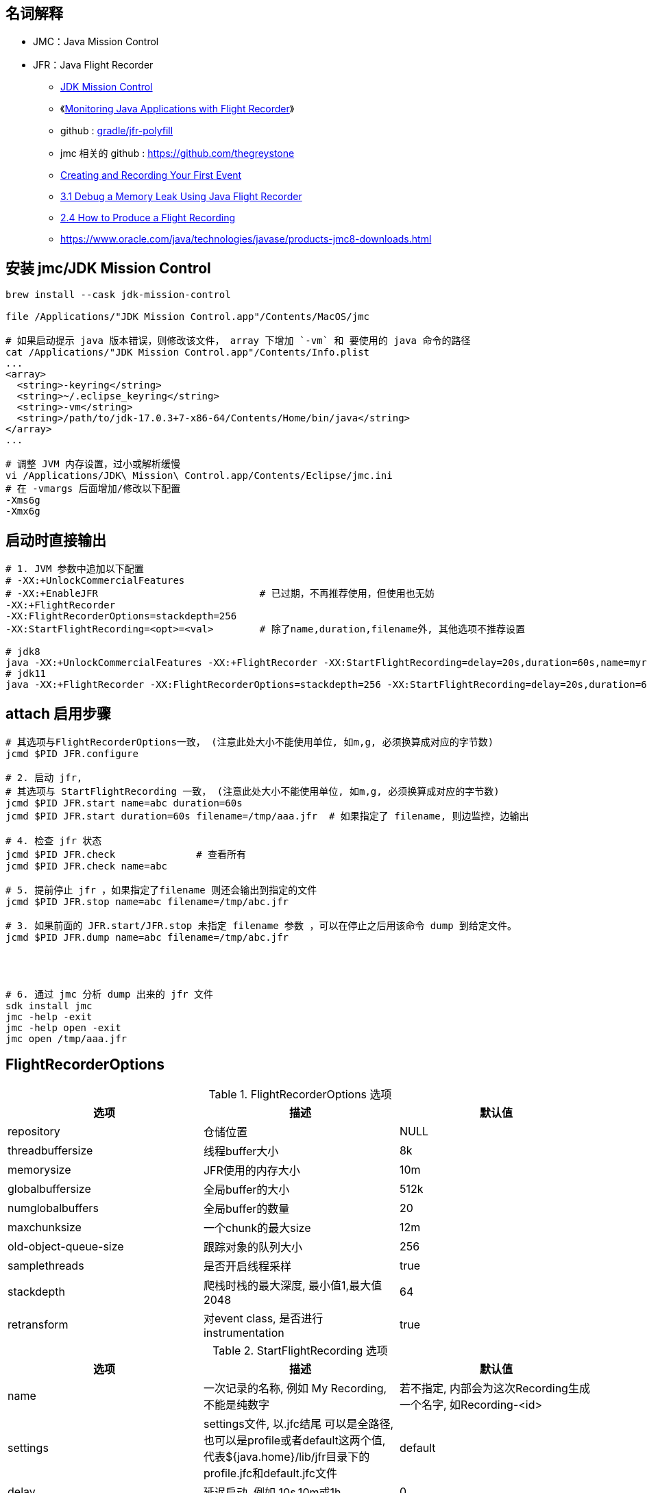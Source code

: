

## 名词解释
- JMC：Java Mission Control
- JFR：Java Flight Recorder

* link:https://www.oracle.com/java/technologies/jdk-mission-control.html[JDK Mission Control]
* 《link:https://www.baeldung.com/java-flight-recorder-monitoring[Monitoring Java Applications with Flight Recorder]》
* github : https://github.com/gradle/jfr-polyfill[gradle/jfr-polyfill]
* jmc 相关的 github : https://github.com/thegreystone
* link:https://docs.oracle.com/en/java/javase/17/jfapi/creating-and-recording-your-first-event.html[Creating and Recording Your First Event]
* link:https://docs.oracle.com/javase/8/docs/technotes/guides/troubleshoot/memleaks001.html[3.1 Debug a Memory Leak Using Java Flight Recorder]
* link:https://docs.oracle.com/javase/8/docs/technotes/guides/troubleshoot/tooldescr004.html[2.4 How to Produce a Flight Recording]
* https://www.oracle.com/java/technologies/javase/products-jmc8-downloads.html

## 安装 jmc/JDK Mission Control

[source,shell]
----
brew install --cask jdk-mission-control

file /Applications/"JDK Mission Control.app"/Contents/MacOS/jmc

# 如果启动提示 java 版本错误，则修改该文件， array 下增加 `-vm` 和 要使用的 java 命令的路径
cat /Applications/"JDK Mission Control.app"/Contents/Info.plist
...
<array>
  <string>-keyring</string>
  <string>~/.eclipse_keyring</string>
  <string>-vm</string>
  <string>/path/to/jdk-17.0.3+7-x86-64/Contents/Home/bin/java</string>
</array>
...

# 调整 JVM 内存设置，过小或解析缓慢
vi /Applications/JDK\ Mission\ Control.app/Contents/Eclipse/jmc.ini
# 在 -vmargs 后面增加/修改以下配置
-Xms6g
-Xmx6g

----

## 启动时直接输出

[source,shell]
----
# 1. JVM 参数中追加以下配置
# -XX:+UnlockCommercialFeatures
# -XX:+EnableJFR                            # 已过期，不再推荐使用，但使用也无妨
-XX:+FlightRecorder
-XX:FlightRecorderOptions=stackdepth=256
-XX:StartFlightRecording=<opt>=<val>        # 除了name,duration,filename外, 其他选项不推荐设置

# jdk8
java -XX:+UnlockCommercialFeatures -XX:+FlightRecorder -XX:StartFlightRecording=delay=20s,duration=60s,name=myrecording,filename=/tmp/aaa.jfr,settings=profile MyApp
# jdk11
java -XX:+FlightRecorder -XX:FlightRecorderOptions=stackdepth=256 -XX:StartFlightRecording=delay=20s,duration=60s,name=myrecording,filename=/tmp/aaa.jfr,settings=profile MyApp
----

## attach 启用步骤

[source,shell]
----

# 其选项与FlightRecorderOptions一致， (注意此处大小不能使用单位, 如m,g, 必须换算成对应的字节数)
jcmd $PID JFR.configure

# 2. 启动 jfr,
# 其选项与 StartFlightRecording 一致， (注意此处大小不能使用单位, 如m,g, 必须换算成对应的字节数)
jcmd $PID JFR.start name=abc duration=60s
jcmd $PID JFR.start duration=60s filename=/tmp/aaa.jfr  # 如果指定了 filename, 则边监控，边输出

# 4. 检查 jfr 状态
jcmd $PID JFR.check              # 查看所有
jcmd $PID JFR.check name=abc

# 5. 提前停止 jfr ，如果指定了filename 则还会输出到指定的文件
jcmd $PID JFR.stop name=abc filename=/tmp/abc.jfr

# 3. 如果前面的 JFR.start/JFR.stop 未指定 filename 参数 ，可以在停止之后用该命令 dump 到给定文件。
jcmd $PID JFR.dump name=abc filename=/tmp/abc.jfr




# 6. 通过 jmc 分析 dump 出来的 jfr 文件
sdk install jmc
jmc -help -exit
jmc -help open -exit
jmc open /tmp/aaa.jfr
----


## FlightRecorderOptions

.FlightRecorderOptions 选项
[cols="1,1,1"]
|===
|选项|描述|默认值

|repository
|仓储位置
|NULL

|threadbuffersize
|线程buffer大小
|8k

|memorysize
|JFR使用的内存大小
|10m

|globalbuffersize
|全局buffer的大小
|512k

|numglobalbuffers
|全局buffer的数量
|20

|maxchunksize
|一个chunk的最大size
|12m

|old-object-queue-size
|跟踪对象的队列大小
|256

|samplethreads
|是否开启线程采样
|true

|stackdepth
|爬栈时栈的最大深度, 最小值1,最大值2048
|64

|retransform
|对event class, 是否进行instrumentation
|true

|===


.StartFlightRecording 选项

[cols="1,1,1"]
|===
|选项|描述|默认值

|name
|一次记录的名称, 例如 My Recording, 不能是纯数字
|若不指定, 内部会为这次Recording生成一个名字, 如Recording-<id>

|settings
|settings文件, 以.jfc结尾
可以是全路径, 也可以是profile或者default这两个值, 代表${java.home}/lib/jfr目录下的profile.jfc和default.jfc文件
|default


|delay
|延迟启动, 例如 10s,10m或1h
|0

|duration
|持续时间, 例如 120s,20m或者1h
|0

|filename
|记录结果文件名, 例如 /home/admin/jfr.log
|NULL

|disk
|记录结果是否持久化到磁盘
|false

|maxage
|在磁盘上保留多久, 例如: 支持秒(s),分钟(m), 小时(h), 天(d)
|0 - unlimited

|maxsize
|记录在磁盘上数据的最大大小
|0 - unlimited

|dumponexit
|在jvm shutdown的时候进行运行记录的dump
|false

|path-to-gc-roots
|收集到gc roots的路径
|false

|===

## JFR.start 选项
[cols="1,1,1"]
|===
|选项|描述|默认值

|name
|记录的名称
|NULL

|filename
|转储文件名
|用户必须指定

|path-to-gc-roots
|是否收集到GC roots的路径
|false
|===


## JFR.check 选项


[cols="1,1,1"]
|===
|选项|描述|默认值

|name
|记录的名称
|NULL

|verbose
|是否输出settings
|false

|===

## JFR.configure 选项


[cols="1,1,1"]
|===
|选项|描述|默认值

|name
|记录的名称或ID
|用户必须指定

|filename
|转储文件名
|用户必须指定

|===


## 通过JMX动态控制JFR

[source,java]
----
import java.lang.management.ManagementFactory;

import javax.management.MBeanServerConnection;
import javax.management.remote.JMXConnectorFactory;
import javax.management.remote.JMXServiceURL;

import jdk.management.jfr.FlightRecorderMXBean;

/**
 * 目标机器启动参数需要增加-XX:+EnableJFR, 同时开启remote jmx
 * 更细节的内容请参考API
 */
public class CTRLByJMXDemo {
    public static void main (String args[]) throws Exception {
        JMXServiceURL url = new JMXServiceURL("service:jmx:rmi:///jndi/rmi://127.0.0.1:9981/jmxrmi");
        MBeanServerConnection connection = JMXConnectorFactory.connect(url, null)
            .getMBeanServerConnection();
        FlightRecorderMXBean mxBean = ManagementFactory.newPlatformMXBeanProxy(connection,
            FlightRecorderMXBean.MXBEAN_NAME, FlightRecorderMXBean.class);
        long recordingId = mxBean.newRecording();
        mxBean.startRecording(recordingId);
        mxBean.stopRecording(recordingId);
    }
}
----


## API
### 通过API记录JFR

[source,java]
----
import jdk.jfr.Configuration;
import jdk.jfr.Recording;

/**
 * java -XX:+EnableJFR RecordingDemo
 */
public class RecordingDemo {
    public static void main(String[] args) throws Exception {
        // 使用${java.home}/jre/lib/jfr/default.jfc配置
        Configuration c = Configuration.getConfiguration("default");
        // 创建一次Recording, 开始后结束
        Recording r = new Recording(c);
        r.start();
        r.stop();
    }
}
----

### 自定义事件

* instant event
* duration event
* sample event






[source,java]
----
import jdk.jfr.Event;
import jdk.jfr.Enabled;
import jdk.jfr.Registered;
import jdk.jfr.StackTrace;

// 默认不开启
@Enabled(false)
// 不记录栈信息
@StackTrace(false)
@Registered(true)
public class MyEvent extends Event {
    public String info;
}
----

自定义事件的字段允许一下类型:
* byte
* short
* int
* long
* float
* double
* char
* boolean
* java.lang.String, which may be null
* java.lang.Thread, which may be null
* java.lang.Class, which may be null


### 消费事件


[source,java]
----
public void quickDemo() {
        Recording r = new Recording();
        // 启用事件, 并获取栈信息
        r.enable(MyEvent.class).withStackTrace();
        r.start();
        {
            MyEvent event1 = new MyEvent();
            event1.info = "event1 info";
            event1.commit();

            MyEvent event2 = new MyEvent();
            event2.info = "event2 info";
            event2.commit();
        }
        r.stop();

        Path path = Files.createTempFile("recording", ".jfr");
        r.dump(path);
        List<RecordedEvent> events = RecordingFile.readAllEvents(path);
        events.forEach(event ->  {
            // get field value
            String info = event.getValue("info");
            System.out.println(info);
            // stack
            System.out.println(event.getStackTrace());
        });
    }
----



link:https://inside.java/2022/04/25/sip48/[Custom JDK Flight Recorder Events - Sip of Java]

创建一个 jfc 文件，来配置启用自定义 JFR event。
[source,xml]
----
<configuration>
    <event name="com.oracle.jfr.MyEvent">
        <setting name="enabled">true</setting>
    </event>
</configuration>
----


通过 命令行参数，使用 jfc 文件来启用自定义 JFR event。
[source,shell]
----
-XX:StartFlightRecording=event-setting=<event-name>#<setting-name>=<value>
----


## jfr 命令

[source,shell]
----
jfr summary recording.jfr

jfr metadata recording.jfr



# 按照事件 name 过滤
jfr print --events Hello sm.jfr
# 按照事件 category 过滤
jfr print --categories Demonstration sm.jfr
----
